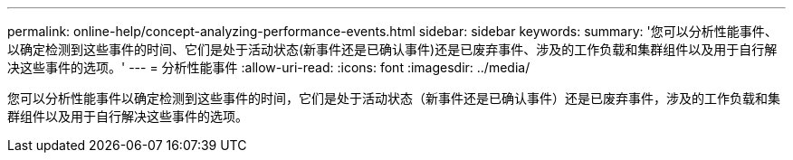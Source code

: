 ---
permalink: online-help/concept-analyzing-performance-events.html 
sidebar: sidebar 
keywords:  
summary: '您可以分析性能事件、以确定检测到这些事件的时间、它们是处于活动状态(新事件还是已确认事件)还是已废弃事件、涉及的工作负载和集群组件以及用于自行解决这些事件的选项。' 
---
= 分析性能事件
:allow-uri-read: 
:icons: font
:imagesdir: ../media/


[role="lead"]
您可以分析性能事件以确定检测到这些事件的时间，它们是处于活动状态（新事件还是已确认事件）还是已废弃事件，涉及的工作负载和集群组件以及用于自行解决这些事件的选项。
